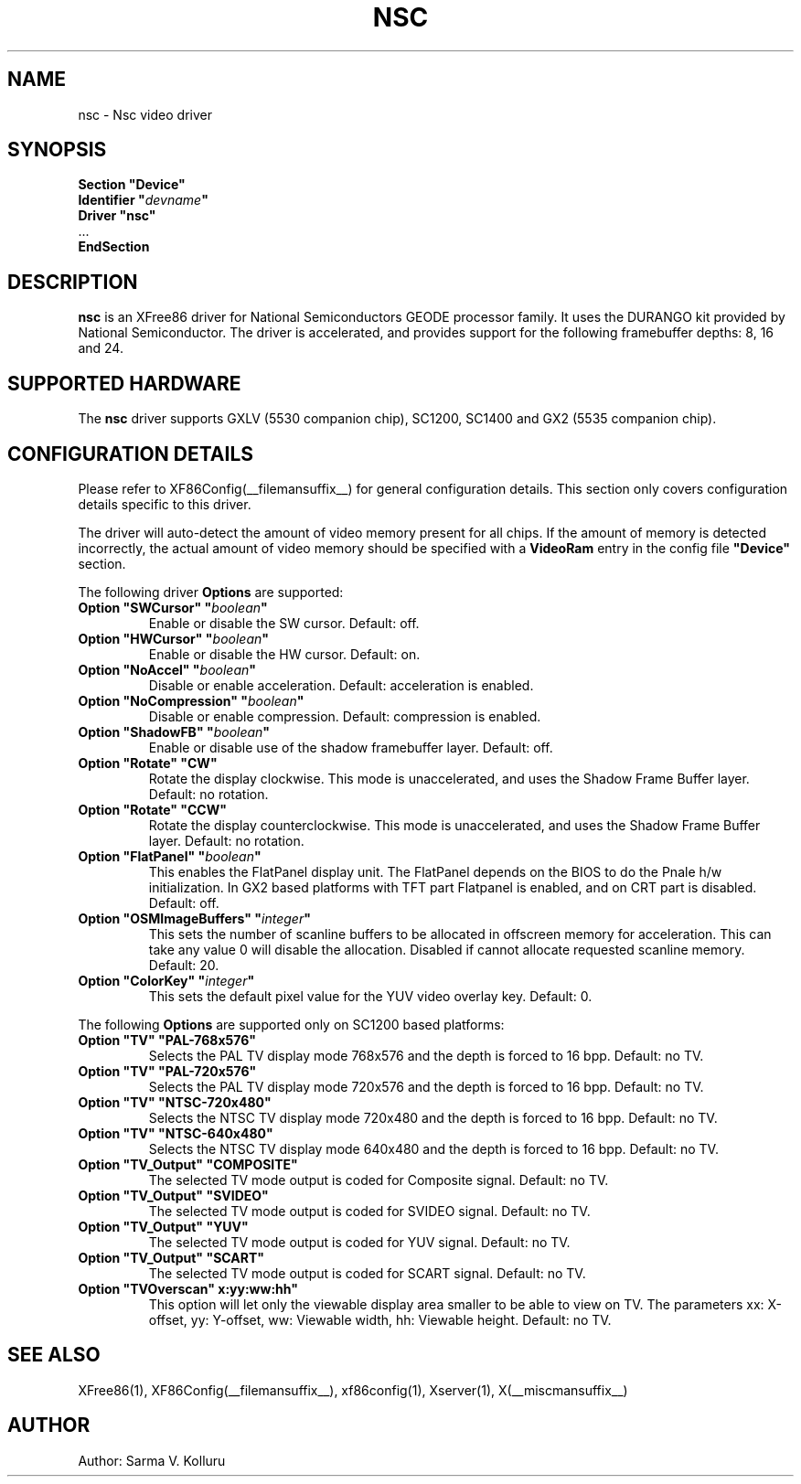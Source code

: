 .\" $XFree86: xc/programs/Xserver/hw/xfree86/drivers/nsc/nsc.man,v 1.2 2003/05/29 21:48:09 herrb Exp $ 
.\" shorthand for double quote that works everywhere.
.ds q \N'34'
.TH NSC __drivermansuffix__ __vendorversion__
.SH NAME
nsc \- Nsc video driver
.SH SYNOPSIS
.nf
.B "Section \*qDevice\*q"
.BI "  Identifier \*q"  devname \*q
.B  "  Driver \*qnsc\*q"
\ \ ...
.B EndSection
.fi
.SH DESCRIPTION
.B nsc
is an XFree86 driver for National Semiconductors GEODE processor family.
It uses the DURANGO kit provided by National Semiconductor.
The driver is accelerated, and provides support for the following 
framebuffer depths: 8, 16 and 24.
.SH SUPPORTED HARDWARE
The
.B nsc
driver supports GXLV (5530 companion chip), SC1200, SC1400 and
GX2 (5535 companion chip).
.SH CONFIGURATION DETAILS
Please refer to XF86Config(__filemansuffix__) for general configuration
details.  This section only covers configuration details specific to this
driver.
.PP
The driver will auto-detect the amount of video memory present for all
chips. If the amount of memory is detected incorrectly, the actual amount
of video memory should be specified with a
.B VideoRam
entry in the config file
.B \*qDevice\*q
section.
.PP
The following driver
.B Options
are supported:
.TP
.BI "Option \*qSWCursor\*q \*q" boolean \*q
Enable or disable the SW cursor.  
Default: off.
.TP
.BI "Option \*qHWCursor\*q \*q" boolean \*q
Enable or disable the HW cursor.  
Default: on.
.TP
.BI "Option \*qNoAccel\*q \*q" boolean \*q
Disable or enable acceleration.  
Default: acceleration is enabled.
.TP
.BI "Option \*qNoCompression\*q \*q" boolean \*q
Disable or enable compression.  
Default: compression is enabled.
.TP
.BI "Option \*qShadowFB\*q \*q" boolean \*q
Enable or disable use of the shadow framebuffer layer.  
Default: off.
.TP
.BI "Option \*qRotate\*q \*qCW\*q"
Rotate the display clockwise. This mode is unaccelerated, and uses
the Shadow Frame Buffer layer.
Default: no rotation.
.TP
.BI "Option \*qRotate\*q \*qCCW\*q"
Rotate the display counterclockwise. This mode is unaccelerated, and
uses the Shadow Frame Buffer layer.
Default: no rotation.
.TP
.BI "Option \*qFlatPanel\*q \*q" boolean \*q
This enables the FlatPanel display unit. The FlatPanel depends on the 
BIOS to do the Pnale h/w initialization.
In GX2 based platforms with TFT part Flatpanel is enabled, and on CRT
part is disabled.
Default: off.
.TP
.BI "Option \*qOSMImageBuffers\*q \*q" integer \*q
This sets the number of scanline buffers to be allocated in offscreen 
memory for acceleration. This can take any value 0 will disable the 
allocation. Disabled if cannot allocate requested scanline memory.
Default: 20.
.TP
.BI "Option \*qColorKey\*q \*q" integer \*q
This sets the default pixel value for the YUV video overlay key.
Default: 0.
.PP
The following 
.B Options
are supported only on SC1200 based platforms:
.TP
.BI "Option \*qTV\*q \*qPAL-768x576\*q"
Selects the PAL TV display mode 768x576 and the depth is forced to 16 bpp.
Default: no TV.
.TP
.BI "Option \*qTV\*q \*qPAL-720x576\*q"
Selects the PAL TV display mode 720x576 and the depth is forced to 16 bpp.
Default: no TV.
.TP
.BI "Option \*qTV\*q \*qNTSC-720x480\*q"
Selects the NTSC TV display mode 720x480 and the depth is forced to 16 bpp.
Default: no TV.
.TP
.BI "Option \*qTV\*q \*qNTSC-640x480\*q"
Selects the NTSC TV display mode 640x480 and the depth is forced to 16 bpp.
Default: no TV.
.TP
.BI "Option \*qTV_Output\*q \*qCOMPOSITE\*q"
The selected TV mode output is coded for Composite signal.
Default: no TV.
.TP
.BI "Option \*qTV_Output\*q \*qSVIDEO\*q"
The selected TV mode output is coded for SVIDEO signal.
Default: no TV.
.TP
.BI "Option \*qTV_Output\*q \*qYUV\*q"
The selected TV mode output is coded for YUV signal.
Default: no TV.
.TP
.BI "Option \*qTV_Output\*q \*qSCART\*q"
The selected TV mode output is coded for SCART signal.
Default: no TV.
.TP
.BI "Option \*qTVOverscan\*q \*xx:yy:ww:hh\*q"
This option will let only the viewable display area smaller to be able to 
view on TV. The parameters xx: X-offset, yy: Y-offset, ww: Viewable width,
hh: Viewable height.
Default: no TV.
.SH "SEE ALSO"
XFree86(1), XF86Config(__filemansuffix__), xf86config(1), Xserver(1), X(__miscmansuffix__)
.SH AUTHOR
Author: Sarma V. Kolluru
